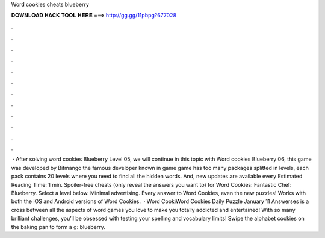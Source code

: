 Word cookies cheats blueberry

𝐃𝐎𝐖𝐍𝐋𝐎𝐀𝐃 𝐇𝐀𝐂𝐊 𝐓𝐎𝐎𝐋 𝐇𝐄𝐑𝐄 ===> http://gg.gg/11pbpg?677028

.

.

.

.

.

.

.

.

.

.

.

.

 · After solving word cookies Blueberry Level 05, we will continue in this topic with Word cookies Blueberry 06, this game was developed by Bitmango the famous developer known in game  game has too many packages splitted in levels, each pack contains 20 levels where you need to find all the hidden words. And, new updates are available every Estimated Reading Time: 1 min. Spoiler-free cheats (only reveal the answers you want to) for Word Cookies: Fantastic Chef: Blueberry. Select a level below. Minimal advertising. Every answer to Word Cookies, even the new puzzles! Works with both the iOS and Android versions of Word Cookies.  · Word CookiWord Cookies Daily Puzzle January 11 Answerses is a cross between all the aspects of word games you love to make you totally addicted and entertained! With so many brilliant challenges, you’ll be obsessed with testing your spelling and vocabulary limits! Swipe the alphabet cookies on the baking pan to form a g: blueberry.